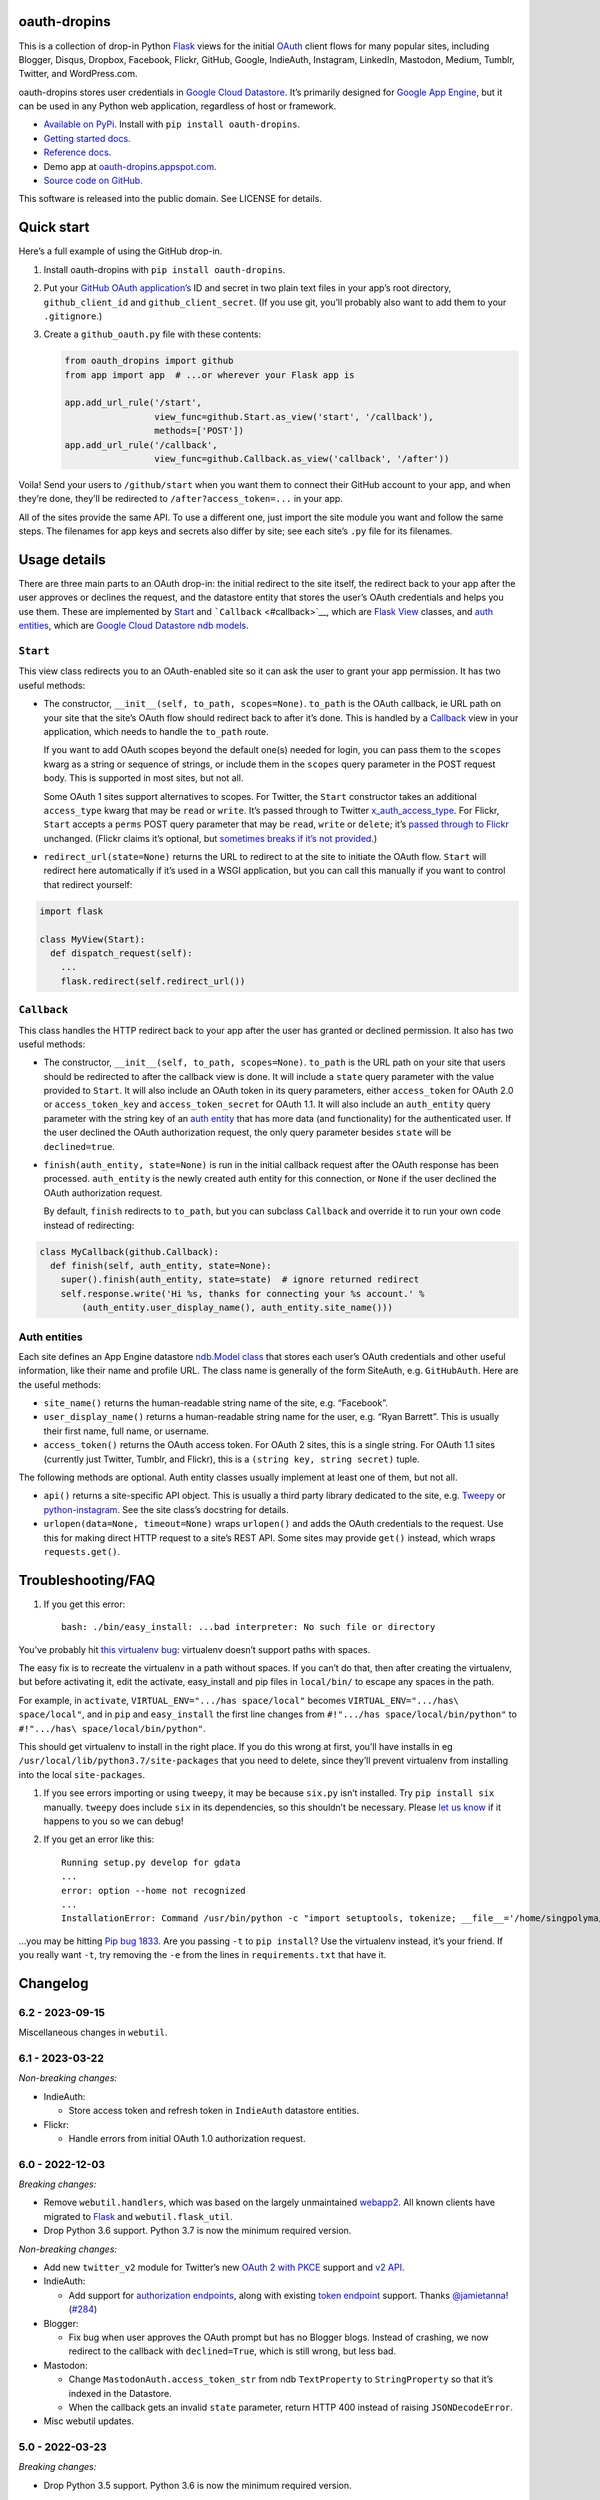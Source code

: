 oauth-dropins
-------------

This is a collection of drop-in Python
`Flask <https://flask.palletsprojects.com/>`__ views for the initial
`OAuth <http://oauth.net/>`__ client flows for many popular sites,
including Blogger, Disqus, Dropbox, Facebook, Flickr, GitHub, Google,
IndieAuth, Instagram, LinkedIn, Mastodon, Medium, Tumblr, Twitter, and
WordPress.com.

oauth-dropins stores user credentials in `Google Cloud
Datastore <https://cloud.google.com/datastore/>`__. It’s primarily
designed for `Google App Engine <https://appengine.google.com/>`__, but
it can be used in any Python web application, regardless of host or
framework.

-  `Available on PyPi. <https://pypi.python.org/pypi/oauth-dropins/>`__
   Install with ``pip install oauth-dropins``.
-  `Getting started docs. <#quick-start>`__
-  `Reference
   docs. <https://oauth-dropins.readthedocs.io/en/latest/source/oauth_dropins.html>`__
-  Demo app at
   `oauth-dropins.appspot.com <http://oauth-dropins.appspot.com/>`__.
-  `Source code on
   GitHub. <https://github.com/snarfed/oauth-dropins/>`__

This software is released into the public domain. See LICENSE for
details.

Quick start
-----------

Here’s a full example of using the GitHub drop-in.

1. Install oauth-dropins with ``pip install oauth-dropins``.

2. Put your `GitHub OAuth
   application’s <https://docs.github.com/en/developers/apps/building-oauth-apps/creating-an-oauth-app>`__
   ID and secret in two plain text files in your app’s root directory,
   ``github_client_id`` and ``github_client_secret``. (If you use git,
   you’ll probably also want to add them to your ``.gitignore``.)

3. Create a ``github_oauth.py`` file with these contents:

   .. code:: python

      from oauth_dropins import github
      from app import app  # ...or wherever your Flask app is

      app.add_url_rule('/start',
                       view_func=github.Start.as_view('start', '/callback'),
                       methods=['POST'])
      app.add_url_rule('/callback',
                       view_func=github.Callback.as_view('callback', '/after'))

Voila! Send your users to ``/github/start`` when you want them to
connect their GitHub account to your app, and when they’re done, they’ll
be redirected to ``/after?access_token=...`` in your app.

All of the sites provide the same API. To use a different one, just
import the site module you want and follow the same steps. The filenames
for app keys and secrets also differ by site; see each site’s ``.py``
file for its filenames.

Usage details
-------------

There are three main parts to an OAuth drop-in: the initial redirect to
the site itself, the redirect back to your app after the user approves
or declines the request, and the datastore entity that stores the user’s
OAuth credentials and helps you use them. These are implemented by
`Start <#start>`__ and ```Callback`` <#callback>`__, which are
`Flask <https://flask.palletsprojects.com/>`__
`View <https://flask.palletsprojects.com/en/2.0.x/api/#flask.views.View>`__
classes, and `auth entities <#auth-entities>`__, which are `Google Cloud
Datastore <https://cloud.google.com/datastore/>`__ `ndb
models <https://googleapis.dev/python/python-ndb/latest/model.html>`__.

``Start``
~~~~~~~~~

This view class redirects you to an OAuth-enabled site so it can ask the
user to grant your app permission. It has two useful methods:

-  The constructor, ``__init__(self, to_path, scopes=None)``.
   ``to_path`` is the OAuth callback, ie URL path on your site that the
   site’s OAuth flow should redirect back to after it’s done. This is
   handled by a `Callback <#callback>`__ view in your application,
   which needs to handle the ``to_path`` route.

   If you want to add OAuth scopes beyond the default one(s) needed for
   login, you can pass them to the ``scopes`` kwarg as a string or
   sequence of strings, or include them in the ``scopes`` query
   parameter in the POST request body. This is supported in most sites,
   but not all.

   Some OAuth 1 sites support alternatives to scopes. For Twitter, the
   ``Start`` constructor takes an additional ``access_type`` kwarg that
   may be ``read`` or ``write``. It’s passed through to Twitter
   `x_auth_access_type <https://dev.twitter.com/docs/api/1/post/oauth/request_token>`__.
   For Flickr, ``Start`` accepts a ``perms`` POST query parameter that
   may be ``read``, ``write`` or ``delete``; it’s `passed through to
   Flickr <https://www.flickr.com/services/api/auth.oauth.html#authorization>`__
   unchanged. (Flickr claims it’s optional, but `sometimes breaks if
   it’s not
   provided. <http://stackoverflow.com/questions/6517317/flickr-api-error-when-oauth>`__)

-  ``redirect_url(state=None)`` returns the URL to redirect to at the
   site to initiate the OAuth flow. ``Start`` will redirect here
   automatically if it’s used in a WSGI application, but you can call
   this manually if you want to control that redirect yourself:

.. code:: python

   import flask

   class MyView(Start):
     def dispatch_request(self):
       ...
       flask.redirect(self.redirect_url())

``Callback``
~~~~~~~~~~~~

This class handles the HTTP redirect back to your app after the user has
granted or declined permission. It also has two useful methods:

-  The constructor, ``__init__(self, to_path, scopes=None)``.
   ``to_path`` is the URL path on your site that users should be
   redirected to after the callback view is done. It will include a
   ``state`` query parameter with the value provided to ``Start``. It
   will also include an OAuth token in its query parameters, either
   ``access_token`` for OAuth 2.0 or ``access_token_key`` and
   ``access_token_secret`` for OAuth 1.1. It will also include an
   ``auth_entity`` query parameter with the string key of an `auth
   entity <#auth-entities>`__ that has more data (and functionality) for
   the authenticated user. If the user declined the OAuth authorization
   request, the only query parameter besides ``state`` will be
   ``declined=true``.

-  ``finish(auth_entity, state=None)`` is run in the initial callback
   request after the OAuth response has been processed. ``auth_entity``
   is the newly created auth entity for this connection, or ``None`` if
   the user declined the OAuth authorization request.

   By default, ``finish`` redirects to ``to_path``, but you can subclass
   ``Callback`` and override it to run your own code instead of
   redirecting:

.. code:: python

   class MyCallback(github.Callback):
     def finish(self, auth_entity, state=None):
       super().finish(auth_entity, state=state)  # ignore returned redirect
       self.response.write('Hi %s, thanks for connecting your %s account.' %
           (auth_entity.user_display_name(), auth_entity.site_name()))

Auth entities
~~~~~~~~~~~~~

Each site defines an App Engine datastore `ndb.Model
class <https://developers.google.com/appengine/docs/python/datastore/entities#Python_Kinds_and_identifiers>`__
that stores each user’s OAuth credentials and other useful information,
like their name and profile URL. The class name is generally of the form
SiteAuth, e.g. ``GitHubAuth``. Here are the useful methods:

-  ``site_name()`` returns the human-readable string name of the site,
   e.g. “Facebook”.

-  ``user_display_name()`` returns a human-readable string name for the
   user, e.g. “Ryan Barrett”. This is usually their first name, full
   name, or username.

-  ``access_token()`` returns the OAuth access token. For OAuth 2 sites,
   this is a single string. For OAuth 1.1 sites (currently just Twitter,
   Tumblr, and Flickr), this is a ``(string key, string secret)`` tuple.

The following methods are optional. Auth entity classes usually
implement at least one of them, but not all.

-  ``api()`` returns a site-specific API object. This is usually a third
   party library dedicated to the site,
   e.g. `Tweepy <https://github.com/tweepy/tweepy>`__ or
   `python-instagram <https://github.com/Instagram/python-instagram>`__.
   See the site class’s docstring for details.

-  ``urlopen(data=None, timeout=None)`` wraps ``urlopen()`` and adds the
   OAuth credentials to the request. Use this for making direct HTTP
   request to a site’s REST API. Some sites may provide ``get()``
   instead, which wraps ``requests.get()``.

Troubleshooting/FAQ
-------------------

1. If you get this error:

   ::

      bash: ./bin/easy_install: ...bad interpreter: No such file or directory

You’ve probably hit `this virtualenv
bug <https://github.com/pypa/virtualenv/issues/53>`__: virtualenv
doesn’t support paths with spaces.

The easy fix is to recreate the virtualenv in a path without spaces. If
you can’t do that, then after creating the virtualenv, but before
activating it, edit the activate, easy_install and pip files in
``local/bin/`` to escape any spaces in the path.

For example, in ``activate``, ``VIRTUAL_ENV=".../has space/local"``
becomes ``VIRTUAL_ENV=".../has\ space/local"``, and in ``pip`` and
``easy_install`` the first line changes from
``#!".../has space/local/bin/python"`` to
``#!".../has\ space/local/bin/python"``.

This should get virtualenv to install in the right place. If you do this
wrong at first, you’ll have installs in eg
``/usr/local/lib/python3.7/site-packages`` that you need to delete,
since they’ll prevent virtualenv from installing into the local
``site-packages``.

1. If you see errors importing or using ``tweepy``, it may be because
   ``six.py`` isn’t installed. Try ``pip install six`` manually.
   ``tweepy`` does include ``six`` in its dependencies, so this
   shouldn’t be necessary. Please `let us
   know <https://github.com/snarfed/oauth-dropins/issues>`__ if it
   happens to you so we can debug!

2. If you get an error like this:

   ::

      Running setup.py develop for gdata
      ...
      error: option --home not recognized
      ...
      InstallationError: Command /usr/bin/python -c "import setuptools, tokenize; __file__='/home/singpolyma/src/bridgy/src/gdata/setup.py'; exec(compile(getattr(tokenize, 'open', open)(__file__).read().replace('\r\n', '\n'), __file__, 'exec'))" develop --no-deps --home=/tmp/tmprBISz_ failed with error code 1 in .../src/gdata

…you may be hitting `Pip bug
1833 <https://github.com/pypa/pip/issues/1833>`__. Are you passing
``-t`` to ``pip install``? Use the virtualenv instead, it’s your friend.
If you really want ``-t``, try removing the ``-e`` from the lines in
``requirements.txt`` that have it.

Changelog
---------

6.2 - 2023-09-15
~~~~~~~~~~~~~~~~

Miscellaneous changes in ``webutil``.

.. _section-1:

6.1 - 2023-03-22
~~~~~~~~~~~~~~~~

*Non-breaking changes:*

-  IndieAuth:

   -  Store access token and refresh token in ``IndieAuth`` datastore
      entities.

-  Flickr:

   -  Handle errors from initial OAuth 1.0 authorization request.

.. _section-2:

6.0 - 2022-12-03
~~~~~~~~~~~~~~~~

*Breaking changes:*

-  Remove ``webutil.handlers``, which was based on the largely
   unmaintained
   `webapp2 <https://github.com/GoogleCloudPlatform/webapp2>`__. All
   known clients have migrated to
   `Flask <https://palletsprojects.com/p/flask/>`__ and
   ``webutil.flask_util``.
-  Drop Python 3.6 support. Python 3.7 is now the minimum required
   version.

*Non-breaking changes:*

-  Add new ``twitter_v2`` module for Twitter’s new `OAuth 2 with
   PKCE <https://developer.twitter.com/en/docs/authentication/oauth-2-0/authorization-code>`__
   support and `v2
   API <https://developer.twitter.com/en/docs/twitter-api/migrate/whats-new>`__.
-  IndieAuth:

   -  Add support for `authorization
      endpoints <https://indieauth.spec.indieweb.org/#authorization-endpoint>`__,
      along with existing `token
      endpoint <https://indieauth.spec.indieweb.org/#token-endpoint>`__
      support. Thanks `@jamietanna <https://www.jvt.me/>`__!
      (`#284 <https://github.com/snarfed/oauth-dropins/pull/284>`__)

-  Blogger:

   -  Fix bug when user approves the OAuth prompt but has no Blogger
      blogs. Instead of crashing, we now redirect to the callback with
      ``declined=True``, which is still wrong, but less bad.

-  Mastodon:

   -  Change ``MastodonAuth.access_token_str`` from ndb ``TextProperty``
      to ``StringProperty`` so that it’s indexed in the Datastore.
   -  When the callback gets an invalid ``state`` parameter, return HTTP
      400 instead of raising ``JSONDecodeError``.

-  Misc webutil updates.

.. _section-3:

5.0 - 2022-03-23
~~~~~~~~~~~~~~~~

*Breaking changes:*

-  Drop Python 3.5 support. Python 3.6 is now the minimum required
   version.

*Non-breaking changes:*

-  Switch from app_server to ``flask run`` for local development.
-  Add ``webutil.util.set_user_agent`` to set ``User-Agent`` header to
   be sent with all HTTP requests.

.. _section-4:

4.0 - 2021-09-15
~~~~~~~~~~~~~~~~

*Breaking changes:*

-  Migrate from
   `webapp2 <https://github.com/GoogleCloudPlatform/webapp2/>`__ to
   `Flask <https://flask.palletsprojects.com/>`__. webapp2 had a good
   run, but it’s no longer actively developed, and Flask is one of the
   most widely adopted standalone web frameworks in the Python
   community.

-  Remove ``to()`` class methods. Instead, now pass redirect paths to
   Flask’s ``as_view()`` function, eg:

   .. code:: py

      app = Flask()
      app.add_url_rule('/start', view_func=twitter.Callback.as_view('start', '/oauth_callback'))

-  Remove deprecated ``blogger_v2`` module alias.

-  ``webutil``: migrate webapp2 HTTP request handlers in the
   ``handlers`` module - ``XrdOrJrdHandler``, ``HostMetaHandler``, and
   ``HostMetaXrdsHandler`` - to Flask views in a new ``flask_util``
   module.

*Non-breaking changes:*

-  ``webutil``: implement `Webmention <https://webmention.net/>`__
   protocol in new ``webmention`` module.
-  ``webutil``: add misc Flask utilities and helpers in new
   ``flask_util`` module.

.. _section-5:

3.1 - 2021-04-03
~~~~~~~~~~~~~~~~

-  Add Python 3.8 support, drop 3.3 and 3.4. Python 3.5 is now the
   minimum required version.
-  Add `Pixelfed <https://pixelfed.org/>`__ support, heavily based on
   Mastodon.
-  Add `Reddit <https://pixelfed.org/>`__ support. Thanks `Will
   Stedden <https://bonkerfield.org/>`__!
-  WordPress.com:

   -  Handle errors from access token request.

.. _section-6:

3.0 - 2020-03-14
~~~~~~~~~~~~~~~~

*Breaking changes:*

-  *Python 2 is no longer supported!* Including the `App Engine Standard
   Python 2
   runtime <https://cloud.google.com/appengine/docs/standard/python/>`__.
   On the plus side, the `Python 3
   runtimes <https://cloud.google.com/appengine/docs/standard/python3/>`__,
   both
   `Standard <https://cloud.google.com/appengine/docs/standard/python3/>`__
   and
   `Flexible <https://cloud.google.com/appengine/docs/flexible/python/>`__,
   are now supported.
-  Replace ``handlers.memcache_response()``, which used Python 2 App
   Engine’s memcache service, with ``cache_response()``, which uses
   local runtime memory.
-  Remove the ``handlers.TemplateHandler.USE_APPENGINE_WEBAPP`` toggle
   to use Python 2 App Engine’s
   ``google.appengine.ext.webapp2.template`` instead of Jinja.
-  Blogger:

   -  Login is now based on `Google
      Sign-In <https://developers.google.com/identity/>`__. The
      ``api_from_creds()``, ``creds()``, and ``http()`` methods have
      been removed. Use the remaining ``api()`` method to get a
      ``BloggerClient``, or ``access_token()`` to make API calls
      manually.

-  Google:

   -  Replace ``GoogleAuth`` with the new ``GoogleUser`` NDB model
      class, which `doesn’t depend on the deprecated
      oauth2client <https://google-auth.readthedocs.io/en/latest/oauth2client-deprecation.html>`__.
   -  Drop ``http()`` method (which returned an ``httplib2.Http``).

-  Mastodon:

   -  ``StartHandler``: drop ``APP_NAME``/``APP_URL`` class attributes
      and ``app_name``/``app_url`` kwargs in the ``to()`` method and
      replace them with new ``app_name()``/``app_url()`` methods that
      subclasses should override, since they often depend on WSGI
      environment variables like ``HTTP_HOST`` and ``SERVER_NAME`` that
      are available during requests but not at runtime startup.

-  ``webutil``:

   -  Drop ``handlers.memcache_response()`` since the Python 3 runtime
      doesn’t include memcache.
   -  Drop ``handlers.TemplateHandler`` support for ``webapp2.template``
      via ``USE_APPENGINE_WEBAPP``, since the Python 3 runtime doesn’t
      include ``webapp2`` built in.
   -  Remove ``cache`` and ``fail_cache_time_secs`` kwargs from
      ``util.follow_redirects()``. Caching is now built in. You can
      bypass the cache with ``follow_redirects.__wrapped__()``.
      `Details. <https://cachetools.readthedocs.io/en/stable/#cachetools.cached>`__

Non-breaking changes:

-  Add Meetup support. (Thanks `Jamie Tanna <https://www.jvt.me/>`__!)
-  Blogger, Google:

   -  The ``state`` query parameter now works!

-  Add new ``outer_classes`` kwarg to ``button_html()`` for the outer
   ``<div>``, eg as Bootstrap columns.
-  Add new ``image_file`` kwarg to ``StartHandler.button_html()``

.. _section-7:

2.2 - 2019-11-01
~~~~~~~~~~~~~~~~

-  Add LinkedIn and Mastodon!
-  Add Python 3.7 support, and improve overall Python 3 compatibility.
-  Add new ``button_html()`` method to all ``StartHandler`` classes.
   Generates the same button HTML and styling as on
   `oauth-dropins.appspot.com <https://oauth-dropins.appspot.com/>`__.
-  Blogger: rename module from ``blogger_v2`` to ``blogger``. The
   ``blogger_v2`` module name is still available as an alias,
   implemented via symlink, but is now deprecated.
-  Dropbox: fix crash with unicode header value.
-  Google: fix crash when user object doesn’t have ``name`` field.
-  Facebook: `upgrade Graph API version from 2.10 to
   4.0. <https://developers.facebook.com/docs/graph-api/changelog>`__
-  Update a number of dependencies.
-  Switch from Python’s built in ``json`` module to
   `ujson <https://github.com/esnme/ultrajson/>`__ (built into App
   Engine) to speed up JSON parsing and encoding.

.. _section-8:

2.0 - 2019-02-25
~~~~~~~~~~~~~~~~

-  *Breaking change*: switch from `Google+
   Sign-In <https://developers.google.com/+/web/signin/>`__ (`which
   shuts down in
   March <https://developers.google.com/+/api-shutdown>`__) to `Google
   Sign-In <https://developers.google.com/identity/>`__. Notably, this
   removes the ``googleplus`` module and adds a new ``google_signin``
   module, renames the ``GooglePlusAuth`` class to ``GoogleAuth``, and
   removes its ``api()`` method. Otherwise, the implementation is mostly
   the same.
-  webutil.logs: return HTTP 400 if ``start_time`` is before 2008-04-01
   (App Engine’s rough launch window).

.. _section-9:

1.14 - 2018-11-12
~~~~~~~~~~~~~~~~~

-  Fix dev_appserver in Cloud SDK 219 / ``app-engine-python`` 1.9.76 and
   onward.
   `Background. <https://issuetracker.google.com/issues/117145272#comment25>`__
-  Upgrade ``google-api-python-client`` from 1.6.3 to 1.7.4 to `stop
   using the global HTTP Batch
   endpoint <https://developers.googleblog.com/2018/03/discontinuing-support-for-json-rpc-and.html>`__.
-  Other minor internal updates.

.. _section-10:

1.13 - 2018-08-08
~~~~~~~~~~~~~~~~~

-  IndieAuth: support JSON code verification responses as well as
   form-encoded
   (`snarfed/bridgy#809 <https://github.com/snarfed/bridgy/issues/809>`__).

.. _section-11:

1.12 - 2018-03-24
~~~~~~~~~~~~~~~~~

-  More Python 3 updates and bug fixes in webutil.util.

.. _section-12:

1.11 - 2018-03-08
~~~~~~~~~~~~~~~~~

-  Add GitHub!
-  Facebook:

   -  Pass ``state`` to the initial OAuth endpoint directly, instead of
      encoding it into the redirect URL, so the redirect can `match the
      Strict Mode
      whitelist <https://developers.facebook.com/blog/post/2017/12/18/strict-uri-matching/>`__.

-  Add Python 3 support to webutil.util!
-  Add humanize dependency for webutil.logs.

.. _section-13:

1.10 - 2017-12-10
~~~~~~~~~~~~~~~~~

Mostly just internal changes to webutil to support granary v1.10.

.. _section-14:

1.9 - 2017-10-24
~~~~~~~~~~~~~~~~

Mostly just internal changes to webutil to support granary v1.9.

-  Flickr:

   -  Handle punctuation in error messages.

.. _section-15:

1.8 - 2017-08-29
~~~~~~~~~~~~~~~~

-  Facebook:

   -  Upgrade Graph API from v2.6 to v2.10.

-  Flickr:

   -  Fix broken ``FlickrAuth.urlopen()`` method.

-  Medium:

   -  Bug fix for Medium OAuth callback error handling.

-  IndieAuth:

   -  Store authorization endpoint in state instead of rediscovering it
      from ``me`` parameter, `which is going
      away <https://github.com/aaronpk/IndieAuth.com/issues/167>`__.

.. _section-16:

1.7 - 2017-02-27
~~~~~~~~~~~~~~~~

-  Updates to bundled webutil library, notably WideUnicode class.

.. _section-17:

1.6 - 2016-11-21
~~~~~~~~~~~~~~~~

-  Add auto-generated docs with Sphinx. Published at
   `oauth-dropins.readthedocs.io <http://oauth-dropins.readthedocs.io/>`__.
-  Fix Dropbox bug with fetching access token.

.. _section-18:

1.5 - 2016-08-25
~~~~~~~~~~~~~~~~

-  Add `Medium <https://medium.com/>`__.

.. _section-19:

1.4 - 2016-06-27
~~~~~~~~~~~~~~~~

-  Upgrade Facebook API from v2.2 to v2.6.

.. _section-20:

1.3 - 2016-04-07
~~~~~~~~~~~~~~~~

-  Add `IndieAuth <https://indieauth.com/>`__.
-  More consistent logging of HTTP requests.
-  Set up Coveralls.

.. _section-21:

1.2 - 2016-01-11
~~~~~~~~~~~~~~~~

-  Flickr:

   -  Add upload method.
   -  Improve error handling and logging.

-  Bug fixes and cleanup for constructing scope strings.
-  Add developer setup and troubleshooting docs.
-  Set up CircleCI.

.. _section-22:

1.1 - 2015-09-06
~~~~~~~~~~~~~~~~

-  Flickr: split out flickr_auth.py file.
-  Add a number of utility functions to webutil.

.. _section-23:

1.0 - 2015-06-27
~~~~~~~~~~~~~~~~

-  Initial PyPi release.

Development
-----------

Pull requests are welcome! Feel free to `ping me in
#indieweb-dev <https://indieweb.org/discuss>`__ with any questions.

First, fork and clone this repo. Then, install the `Google Cloud
SDK <https://cloud.google.com/sdk/>`__ and run
``gcloud components install beta cloud-datastore-emulator`` to install
the `datastore
emulator <https://cloud.google.com/datastore/docs/tools/datastore-emulator>`__.
Then, set up your environment by running these commands in the repo root
directory. Once you have them, set up your environment by running these
commands in the repo root directory:

.. code:: shell

   gcloud config set project oauth-dropins
   git submodule init
   git submodule update
   python3 -m venv local
   source local/bin/activate
   pip install -r requirements.txt

Run the demo app locally with
`flask run <https://flask.palletsprojects.com/en/2.0.x/cli/#run-the-development-server>`__:

.. code:: shell

   gcloud beta emulators datastore start --use-firestore-in-datastore-mode --no-store-on-disk --host-port=localhost:8089 --quiet < /dev/null >& /dev/null &
   GAE_ENV=localdev FLASK_ENV=development flask run -p 8080

To deploy to production:

``gcloud -q beta app deploy --no-cache oauth-dropins *.yaml``

The docs are built with `Sphinx <http://sphinx-doc.org/>`__, including
`apidoc <http://www.sphinx-doc.org/en/stable/man/sphinx-apidoc.html>`__,
`autodoc <http://www.sphinx-doc.org/en/stable/ext/autodoc.html>`__, and
`napoleon <http://www.sphinx-doc.org/en/stable/ext/napoleon.html>`__.
Configuration is in
`docs/conf.py <https://github.com/snarfed/oauth-dropins/blob/master/docs/conf.py>`__
To build them, first install Sphinx with ``pip install sphinx``. (You
may want to do this outside your virtualenv; if so, you’ll need to
reconfigure it to see system packages with
``python3 -m venv --system-site-packages local``.) Then, run
`docs/build.sh <https://github.com/snarfed/oauth-dropins/blob/master/docs/build.sh>`__.

Release instructions
--------------------

Here’s how to package, test, and ship a new release. (Note that this is
`largely duplicated in granary’s readme
too <https://github.com/snarfed/granary#release-instructions>`__.)

1.  Run the unit tests.
    ``sh     source local/bin/activate.csh     gcloud beta emulators datastore start --use-firestore-in-datastore-mode --no-store-on-disk --host-port=localhost:8089 < /dev/null >& /dev/null &     sleep 2s     DATASTORE_EMULATOR_HOST=localhost:8081 DATASTORE_DATASET=oauth-dropins \       python3 -m unittest discover     kill %1     deactivate``
2.  Bump the version number in ``setup.py`` and ``docs/conf.py``.
    ``git grep`` the old version number to make sure it only appears in
    the changelog. Change the current changelog entry in ``README.md``
    for this new version from *unreleased* to the current date.
3.  Build the docs. If you added any new modules, add them to the
    appropriate file(s) in ``docs/source/``. Then run
    ``./docs/build.sh``.
4.  ``git commit -am 'release vX.Y'``
5.  Upload to `test.pypi.org <https://test.pypi.org/>`__ for testing.
    ``sh     python3 setup.py clean build sdist     setenv ver X.Y     source local/bin/activate.csh     twine upload -r pypitest dist/oauth-dropins-$ver.tar.gz``
6.  Install from test.pypi.org.
    ``sh     cd /tmp     python3 -m venv local     source local/bin/activate.csh     pip3 install --upgrade pip     # mf2py 1.1.2 on test.pypi.org is broken :(     pip3 install mf2py     pip3 install -i https://test.pypi.org/simple --extra-index-url https://pypi.org/simple oauth-dropins     deactivate``
7.  Smoke test that the code trivially loads and runs.
    ``sh     source local/bin/activate.csh     python3     # run test code below     deactivate``
    Test code to paste into the interpreter:
    ``py     from oauth_dropins.webutil import util     util.__file__     util.UrlCanonicalizer()('http://asdf.com')     # should print 'https://asdf.com/'     exit()``
8.  Tag the release in git. In the tag message editor, delete the
    generated comments at bottom, leave the first line blank (to omit
    the release “title” in github), put ``### Notable changes`` on the
    second line, then copy and paste this version’s changelog contents
    below it.
    ``sh     git tag -a v$ver --cleanup=verbatim     git push     git push --tags``
9.  `Click here to draft a new release on
    GitHub. <https://github.com/snarfed/oauth-dropins/releases/new>`__
    Enter ``vX.Y`` in the *Tag version* box. Leave *Release title*
    empty. Copy ``### Notable changes`` and the changelog contents into
    the description text box.
10. Upload to `pypi.org <https://pypi.org/>`__!
    ``sh     twine upload dist/oauth-dropins-$ver.tar.gz``

Related work
------------

-  `Loginpass <https://github.com/authlib/loginpass>`__/`Authlib <https://authlib.org/>`__
-  `Authomatic <https://authomatic.github.io/authomatic/>`__
-  `Python Social
   Auth <https://python-social-auth.readthedocs.io/en/latest/>`__
-  `Authl <https://authl.readthedocs.io/en/stable/>`__
